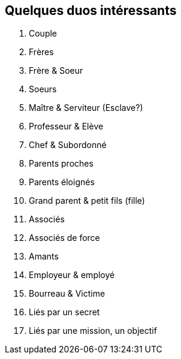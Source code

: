 == Quelques duos intéressants

1. Couple
2. Frères
3. Frère & Soeur
4. Soeurs
5. Maître & Serviteur (Esclave?)
6. Professeur & Elève
7. Chef & Subordonné
8. Parents proches
9. Parents éloignés
10. Grand parent & petit fils (fille)
11. Associés
12. Associés de force
13. Amants
14. Employeur & employé
15. Bourreau & Victime
16. Liés par un secret
17. Liés par une mission, un objectif